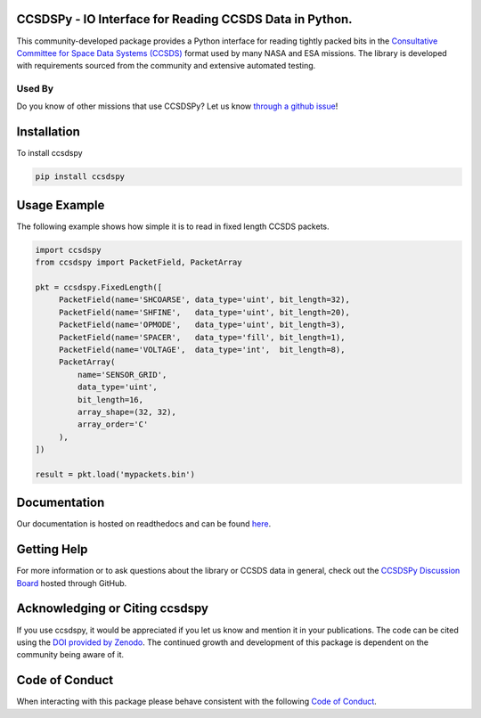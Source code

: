 CCSDSPy - IO Interface for Reading CCSDS Data in Python.
========================================================

.. image:: https://github.com/ccsdspy/ccsdspy/actions/workflows/ccsdspy-ci.yml/badge.svg
    :target: https://github.com/ccsdspy/ccsdspy/actions
    :alt: CI Status


.. image:: https://codecov.io/gh/ccsdspy/ccsdspy/branch/main/graph/badge.svg?token=Ia45f4cW8f
    :target: https://codecov.io/gh/ccsdspy/ccsdspy
    :alt: Code Coverage	  
    

.. image:: https://zenodo.org/badge/DOI/10.5281/zenodo.7819991.svg
    :target: https://doi.org/10.5281/zenodo.7819991
    :alt: Zenodo DOI
	  
This community-developed package provides a Python interface for reading tightly packed bits in the `Consultative Committee for Space Data Systems (CCSDS) <https://public.ccsds.org/default.aspx>`__ format used by many NASA and ESA missions. The library is developed with requirements sourced from the community and extensive automated testing.

Used By
-------
.. image:: https://raw.githubusercontent.com/ccsdspy/ccsdspy/main/docs/_static/used-by/small/goes-r.png
    :target: https://www.goes-r.gov/
.. image:: https://raw.githubusercontent.com/ccsdspy/ccsdspy/main/docs/_static/used-by/small/hermes.png
    :target: https://science.nasa.gov/missions/hermes
.. image:: https://raw.githubusercontent.com/ccsdspy/ccsdspy/main/docs/_static/used-by/small/punch.png
    :target: https://punch.space.swri.edu/
.. image:: https://raw.githubusercontent.com/ccsdspy/ccsdspy/main/docs/_static/used-by/small/mms.jpg
    :target: https://mms.gsfc.nasa.gov/
.. image:: https://raw.githubusercontent.com/ccsdspy/ccsdspy/main/docs/_static/used-by/small/spherex.png
    :target: https://www.jpl.nasa.gov/missions/spherex
.. image:: https://raw.githubusercontent.com/ccsdspy/ccsdspy/main/docs/_static/used-by/small/elfin.jpg
    :target: https://elfin.igpp.ucla.edu/
.. image:: https://raw.githubusercontent.com/ccsdspy/ccsdspy/main/docs/_static/used-by/small/padre.png
    :target: https://padre.ssl.berkeley.edu

Do you know of other missions that use CCSDSPy? Let us know `through a github issue`_!

.. _through a github issue: https://github.com/ccsdspy/ccsdspy/issues/new

Installation
============
To install ccsdspy

.. code::

   pip install ccsdspy

Usage Example
=============
The following example shows how simple it is to read in fixed length CCSDS packets.

.. code-block:: python
                
   import ccsdspy
   from ccsdspy import PacketField, PacketArray
   
   pkt = ccsdspy.FixedLength([
        PacketField(name='SHCOARSE', data_type='uint', bit_length=32),
        PacketField(name='SHFINE',   data_type='uint', bit_length=20),
        PacketField(name='OPMODE',   data_type='uint', bit_length=3),
        PacketField(name='SPACER',   data_type='fill', bit_length=1),
        PacketField(name='VOLTAGE',  data_type='int',  bit_length=8),
	PacketArray(
            name='SENSOR_GRID',
            data_type='uint',
            bit_length=16,
            array_shape=(32, 32),
            array_order='C'
	),
   ])
   
   result = pkt.load('mypackets.bin')

Documentation
=============
Our documentation is hosted on readthedocs and can be found `here <https://ccsdspy.readthedocs.io/en/latest/>`__.

Getting Help
============
For more information or to ask questions about the library or CCSDS data in general, check out the `CCSDSPy Discussion Board <https://github.com/ccsdspy/ccsdspy/discussions>`__ hosted through GitHub.

Acknowledging or Citing ccsdspy
===============================
If you use ccsdspy, it would be appreciated if you let us know and mention it in your publications. The code can be cited using the `DOI provided by Zenodo <https://zenodo.org/record/7819991>`__. The continued growth and development of this package is dependent on the community being aware of it.

Code of Conduct
===============
When interacting with this package please behave consistent with the following `Code of Conduct <https://www.contributor-covenant.org/version/2/1/code_of_conduct/>`__.

